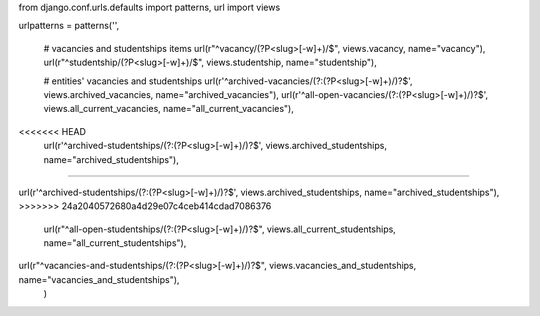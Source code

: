 from django.conf.urls.defaults import patterns, url
import views

urlpatterns = patterns('',
    
    # vacancies and studentships items
    url(r"^vacancy/(?P<slug>[-\w]+)/$", views.vacancy, name="vacancy"),
    url(r"^studentship/(?P<slug>[-\w]+)/$", views.studentship, name="studentship"),
    
    # entities' vacancies and studentships
    url(r'^archived-vacancies/(?:(?P<slug>[-\w]+)/)?$', views.archived_vacancies, name="archived_vacancies"),
    url(r'^all-open-vacancies/(?:(?P<slug>[-\w]+)/)?$', views.all_current_vacancies, name="all_current_vacancies"),
<<<<<<< HEAD
    url(r'^archived-studentships/(?:(?P<slug>[-\w]+)/)?$', views.archived_studentships, name="archived_studentships"),
=======

url(r'^archived-studentships/(?:(?P<slug>[-\w]+)/)?$', views.archived_studentships, name="archived_studentships"),
>>>>>>> 24a2040572680a4d29e07c4ceb414cdad7086376
    url(r"^all-open-studentships/(?:(?P<slug>[-\w]+)/)?$", views.all_current_studentships, name="all_current_studentships"),

url(r"^vacancies-and-studentships/(?:(?P<slug>[-\w]+)/)?$", views.vacancies_and_studentships, name="vacancies_and_studentships"),
    )
    
